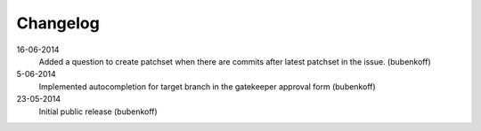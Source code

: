 Changelog
=========

16-06-2014
    Added a question to create patchset when there are commits after latest patchset in the issue. (bubenkoff)

5-06-2014
    Implemented autocompletion for target branch in the gatekeeper approval form (bubenkoff)

23-05-2014
    Initial public release (bubenkoff)
